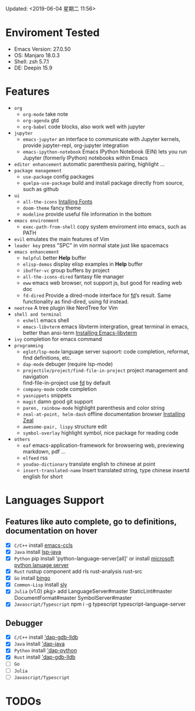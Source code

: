 Updated: <2019-06-04 星期二 11:56>

* Enviroment Tested
  - Emacs Version: 27.0.50
  - OS: Manjaro 18.0.3
  - Shell: zsh 5.7.1
  - DE: Deepin 15.9

* Features
  - =org=
    - =org-mode=
      take note
    - =org-agenda=
      gtd
    - =org-babel=
      code blocks, also work well with jupyter
  - =jupyter=
    - =emacs-jupyter=
      an interface to communicate with Jupyter kernels, provide jupyter-repl, org-jupyter integration
    - =emacs-ipython-notebook=
      Emacs IPython Notebook (EIN) lets you run Jupyter (formerly IPython) notebooks within Emacs
  - =editor enhancement=
    automatic parenthesis pairing, highlight ...
  - =package management=
    - =use-package=
      config packages
    - =quelpa-use-package=
      build and install package directly from source, such as github
  - =ui=
    - =all-the-icons=
      [[https://github.com/domtronn/all-the-icons.el#installing-fonts][Intalling Fonts]]
    - =doom-theme=
      fancy theme
    - =modeline=
      provide useful file information in the bottom
  - =emacs environment=
    - =exec-path-from-shell=
      copy system enviroment into emacs, such as PATH
  - =evil=
      emulates the main features of Vim
  - =leader key=
      press "SPC" in vim normal state just like spacemacs
  - =emacs enhancement=
    - =helpful=
      better *Help* buffer 
    - =elisp-demos=
      display elisp examples in *Help* buffer
    - =ibuffer-vc=
      group buffers by project
    - =all-the-icons-dired=
      fantasy file manager
    - =eww=
      emacs web browser, not support js, but good for reading web doc
    - =fd-dired=
      Provide a dired-mode interface for [[https://github.com/sharkdp/fd][fd]]’s result. Same functionality as find-dired, using fd instead. 
  - =neotree=
      A tree plugin like NerdTree for Vim
  - =shell and terminal=
    - =eshell=
      emacs shell
    - =emacs-libvterm=
      emacs libvterm intergration, great terminal in emacs, better than ansi-term
      [[https://github.com/akermu/emacs-libvterm][Installing Emacs-libvterm]]
  - =ivy=
      completion for emacs command
  - =programming=
    - =eglot/lsp-mode=
      language server supoort: code completion, reformat, find definitions, etc.
    - =dap-mode=
      debuger (require lsp-mode)
    - =projectile/project/find-file-in-project=
      project management and navigation \\
      find-file-in-project use [[https://github.com/sharkdp/fd][fd]] by default
    - =company-mode=
      code completion 
    - =yasnippets=
      snippets 
    - =magit=
      damn good git support
    - =paren, rainbow-mode=
      highlight parenthesis and color string
    - =zeal-at-point, helm-dash=
      offline documentation browser
      [[https://zealdocs.org/][Installing Zeal]]
    - =awesome-pair, lispy=
      structure edit
    - =symbol-overlay=
      highlight symbol, nice package for reading code
  - =others=
    - =eaf=
      emacs-application-framework for browsering web, previewing markdown, pdf ...
    - =elfeed=
      rss
    - =youdao-dictionary=
      translate english to chinese at point
    - =insert-translated-name=
      Insert translated string, type chinese insertd english for short

* Languages Support
** Features like auto complete, go to definitions, documentation on hover
  - [X] =C/C++= install [[https://github.com/MaskRay/emacs-ccls][emacs-ccls]]
  - [X] =Java= install [[https://github.com/emacs-lsp/lsp-java][lsp-java]]
  - [X] =Python= pip install 'python-language-server[all]' or install [[https://github.com/andrew-christianson/lsp-python-ms/][microsoft python lanuage server]]
  - [X] =Rust= rustup component add rls rust-analysis rust-src
  - [X] =Go= install [[https://github.com/saibing/bingo][bingo]]
  - [X] =Common-Lisp= install [[https://github.com/joaotavora/sly][sly]]
  - [X] =Julia= (v1.0) pkg> add LanguageServer#master StaticLint#master DocumentFormat#master SymbolServer#master
  - [X] =Javascript/Typescript= npm i -g typescript typescript-language-server
** Debugger
  - [X] =C/C++= install [[https://github.com/emacs-lsp/dap-mode#native-debug-gdblldb]['dap-gdb-lldb]]
  - [X] =Java= install [[https://github.com/emacs-lsp/dap-mode#java]['dap-java]]
  - [X] =Python= install [[https://github.com/emacs-lsp/dap-mode#python]['dap-python]]
  - [X] =Rust= install [[https://github.com/emacs-lsp/dap-mode#native-debug-gdblldb]['dap-gdb-lldb]]
  - [ ] =Go=
  - [ ] =Julia=
  - [ ] =Javascript/Typescript=

* TODOs
